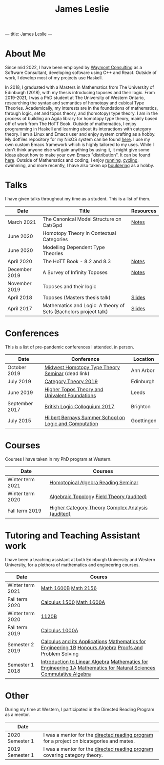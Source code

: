 ---
title: James Leslie
---
#+title: James Leslie

# #+attr_html: :width 200px :class rounded-corners :align right
# [[file:./images/pic.jpg]]

# This is required as pandoc doesn't export the align property correctly
#+begin_export html
<p><img src="./images/pic.jpg" class="rounded-corners" align="right" width="200" /></p>
#+end_export
* About Me
Since mid 2022, I have been employed by [[https://waymont.com/][Waymont Consulting]] as a Software Consultant, developing software using C++ and React. Outside of work, I develop most of my projects use Haskell.

In 2018, I graduated with a Masters in Mathematics from The University of Edinburgh (2018), with my thesis introducing toposes and their logic. From 2019-2021, I was a PhD student at The University of Western Ontario, researching the syntax and semantics of homotopy and cubical Type Theories. Academically, my interests are in the foundations of mathematics, through logic, set and topos theory, and (homotopy) type theory.
I am in the process of building an Agda library for homotopy type theory, mainly based off of work from The HoTT Book. Outside of mathematics, I enjoy programming in Haskell and learning about its interactions with category theory.
I am a Linux and Emacs user and enjoy system crafting as a hobby. My dotfiles repository for my NixOS system can be found [[https://github.com/jeslie0/.dotfiles][here]]. I use my own custom Emacs framework which is highly tailored to my uses. While I don't think anyone else will gain anything by using it, it might give some ideas about how to make your own Emacs "distribution". It can be found [[https://github.com/jeslie0/New-Emacs][here]].
Outside of Mathematics and coding, I enjoy [[file:images/running.jpg][running]], [[file:images/cycling.jpg][cycling]], swimming, and more recently, I have also taken up [[file:images/bouldering.jpeg][bouldering]] as a hobby.
* Talks
I have given talks throughout my time as a student. This is a list of them.
| Date          | Title                                                            | Resources |
|---------------+------------------------------------------------------------------+-----------|
| March 2021    | The Canonical Model Structure on Cat/Gpd                         | [[file:files/groupoid.pdf][Notes]]     |
| June 2020     | Homotopy Theory in Contextual Categories                         |           |
| June 2020     | Modelling Dependent Type Theories                                |           |
| April 2020    | The HoTT Book - 8.2 and 8.3                                      | [[file:files/Connectedness.pdf][Notes]]     |
| December 2019 | A Survey of Infinity Toposes                                     | [[file:files/Infinity_Toposes.pdf][Notes]]     |
| November 2019 | Toposes and their logic                                          |           |
| April 2018    | Toposes (Masters thesis talk)                                    | [[file:files/Toposes.pdf][Slides]]    |
| April 2017    | Mathematics and Logic: A theory of Sets (Bachelors project talk) | [[file:files/A_Theory_of_Sets.pdf][Slides]]    |
* Conferences
This is a list of pre-pandemic conferences I attended, in person.
| Date           | Conference                                             | Location   |
|----------------+--------------------------------------------------------+------------|
| October 2019   | [[http://math.lsa.umich.edu/~simoncho/mwhottseminar.html][Midwest Homotopy Type Theory Seminar]] (dead link)       | Ann Arbor  |
| July 2019      | [[http://conferences.inf.ed.ac.uk/ct2019/][Category Theory 2019]]                                   | Edinburgh  |
| June 2019      | [[https://conferences.leeds.ac.uk/httuf/][Higher Topos Theory and Univalent Foundations]]          | Leeds      |
| September 2017 | [[http://www.sussex.ac.uk/blc17/][British Logic Colloquium 2017]]                          | Brighton   |
| July 2015      | [[http://www.uni-goettingen.de/en/505718.html][Hilbert Bernays Summer School on Logic and Computation]] | Goettingen |
* Courses
Courses I have taken in my PhD program at Western.
| Date             | Courses                                           |
|------------------+---------------------------------------------------|
| Winter term 2021 | [[https://www.math.uwo.ca/faculty/kapulkin/seminars/homotopical_algebra.html][Homotopical Algebra Reading Seminar]]               |
| Winter term 2020 | [[https://www.math.uwo.ca/graduate/docs/2020-9052B-Pinsonnault.pdf][Algebraic Topology]] [[https://www.math.uwo.ca/faculty/dhillon/teaching/Galois2020.html][Field Theory (audited)]]         |
| Fall term 2019   | [[https://www.math.uwo.ca/faculty/kapulkin/courses/2019-9512A.html][Higher Category Theory]] [[https://owl.uwo.ca/access/content/group/70fc07a1-3d95-4958-9685-d21dfc05b684/outline.pdf][Complex Analysis (audited)]] |
* Tutoring and Teaching Assistant work
I have been a teaching assistant at both Edinburgh University and Western University, for a plethora of mathematics and engineering courses.
| Date             | Coures                                                                                                                                                |
|------------------+-------------------------------------------------------------------------------------------------------------------------------------------------------|
| Winter term 2021 | [[https://owl.uwo.ca/access/content/group/97e6db0a-c193-45ab-8151-c983f7a0a0ee/outline.pdf][Math 1600B]] [[https://www.math.uwo.ca/undergraduate/course_outlines_pdf/2021/2021-MATH-2156-Outline.pdf][Math 2156]]                                                                                                                                  |
| Fall term 2020   | [[https://owl.uwo.ca/access/content/group/1f8ab239-3bb7-43d0-807d-37d3e127229c/outline.pdf][Calculus 1500]]  [[https://owl.uwo.ca/access/content/group/bddc1e91-8e9d-476a-9c14-3f53b467905f/outline.html][Math 1600A]]                                                                                                                             |
| Winter term 2020 | [[https://www.math.uwo.ca/undergraduate/course_outlines_pdf/2019/2019-12-09-1120Boutline.pdf][1120B]]                                                                                                                                                 |
| Fall term 2019   | [[https://www.math.uwo.ca/undergraduate/course_outlines_pdf/2019/calc1000-outline-2019.pdf][Calculus 1000A]]                                                                                                                                        |
| Semester 2 2019  | [[http://www.drps.ed.ac.uk/18-19/dpt/cxmath08058.htm][Calculus and its Applications]] [[http://www.drps.ed.ac.uk/18-19/dpt/cxmath08075.htm][Mathematics for Engineering 1B]] [[http://www.drps.ed.ac.uk/18-19/dpt/cxmath10069.htm][Honours Algebra]] [[http://www.drps.ed.ac.uk/18-19/dpt/cxmath08059.htm][Proofs and Problem Solving]]                                               |
| Semester 1 2018  | [[http://www.drps.ed.ac.uk/18-19/dpt/cxmath08057.htm][Introduction to Linear Algebra]]           [[http://www.drps.ed.ac.uk/18-19/dpt/cxmath08074.htm][Mathematics for Engineering 1A]]  [[http://www.drps.ed.ac.uk/18-19/dpt/cxmath08072.htm][Mathematics for Natural Sciences]]                         [[http://www.drps.ed.ac.uk/18-19/dpt/cxmath10017.htm][Commutative Algebra]] |
* Other
During my time at Western, I participated in the Directed Reading Program as a mentor.
| Date            |                                                                                          |
|-----------------+------------------------------------------------------------------------------------------|
| 2020 Semester 1 | I was a mentor for the [[https://www.math.uwo.ca/undergraduate/directed_reading_program.html][directed reading program]] for a project on bicategories and mates. |
| 2019 Semester 1 | I was a mentor for the [[https://www.math.uwo.ca/undergraduate/directed_reading_program.html][directed reading program]] covering category theory.                |
